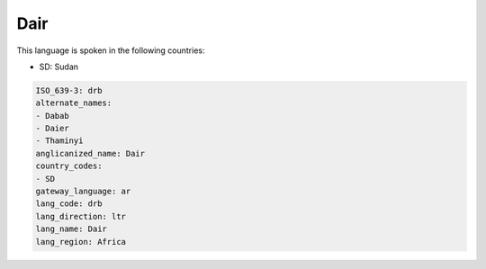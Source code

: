 .. _drb:

Dair
====

This language is spoken in the following countries:

* SD: Sudan

.. code-block:: yaml

    ISO_639-3: drb
    alternate_names:
    - Dabab
    - Daier
    - Thaminyi
    anglicanized_name: Dair
    country_codes:
    - SD
    gateway_language: ar
    lang_code: drb
    lang_direction: ltr
    lang_name: Dair
    lang_region: Africa
    
